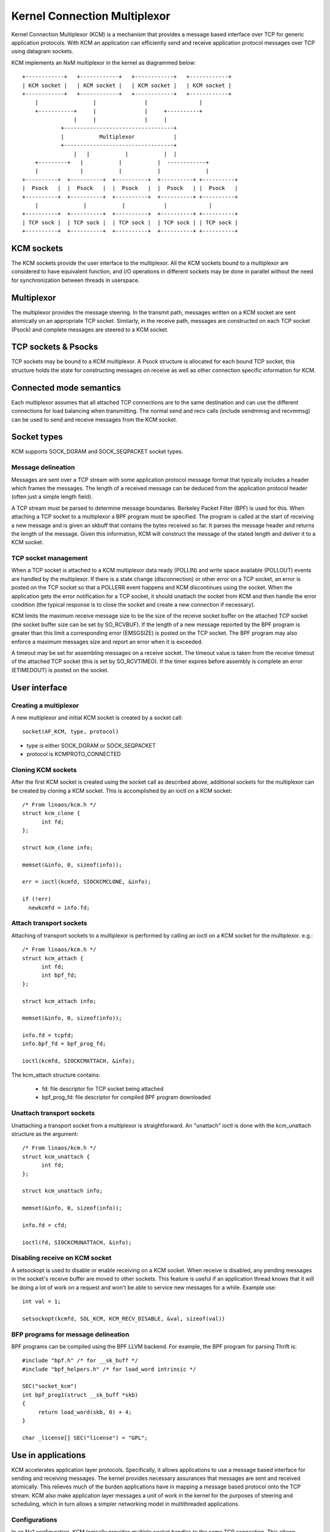 .. SPDX-License-Identifier: GPL-2.0

=============================
Kernel Connection Multiplexor
=============================

Kernel Connection Multiplexor (KCM) is a mechanism that provides a message based
interface over TCP for generic application protocols. With KCM an application
can efficiently send and receive application protocol messages over TCP using
datagram sockets.

KCM implements an NxM multiplexor in the kernel as diagrammed below::

    +------------+   +------------+   +------------+   +------------+
    | KCM socket |   | KCM socket |   | KCM socket |   | KCM socket |
    +------------+   +------------+   +------------+   +------------+
	|                 |               |                |
	+-----------+     |               |     +----------+
		    |     |               |     |
		+----------------------------------+
		|           Multiplexor            |
		+----------------------------------+
		    |   |           |           |  |
	+---------+   |           |           |  ------------+
	|             |           |           |              |
    +----------+  +----------+  +----------+  +----------+ +----------+
    |  Psock   |  |  Psock   |  |  Psock   |  |  Psock   | |  Psock   |
    +----------+  +----------+  +----------+  +----------+ +----------+
	|              |           |            |             |
    +----------+  +----------+  +----------+  +----------+ +----------+
    | TCP sock |  | TCP sock |  | TCP sock |  | TCP sock | | TCP sock |
    +----------+  +----------+  +----------+  +----------+ +----------+

KCM sockets
===========

The KCM sockets provide the user interface to the multiplexor. All the KCM sockets
bound to a multiplexor are considered to have equivalent function, and I/O
operations in different sockets may be done in parallel without the need for
synchronization between threads in userspace.

Multiplexor
===========

The multiplexor provides the message steering. In the transmit path, messages
written on a KCM socket are sent atomically on an appropriate TCP socket.
Similarly, in the receive path, messages are constructed on each TCP socket
(Psock) and complete messages are steered to a KCM socket.

TCP sockets & Psocks
====================

TCP sockets may be bound to a KCM multiplexor. A Psock structure is allocated
for each bound TCP socket, this structure holds the state for constructing
messages on receive as well as other connection specific information for KCM.

Connected mode semantics
========================

Each multiplexor assumes that all attached TCP connections are to the same
destination and can use the different connections for load balancing when
transmitting. The normal send and recv calls (include sendmmsg and recvmmsg)
can be used to send and receive messages from the KCM socket.

Socket types
============

KCM supports SOCK_DGRAM and SOCK_SEQPACKET socket types.

Message delineation
-------------------

Messages are sent over a TCP stream with some application protocol message
format that typically includes a header which frames the messages. The length
of a received message can be deduced from the application protocol header
(often just a simple length field).

A TCP stream must be parsed to determine message boundaries. Berkeley Packet
Filter (BPF) is used for this. When attaching a TCP socket to a multiplexor a
BPF program must be specified. The program is called at the start of receiving
a new message and is given an skbuff that contains the bytes received so far.
It parses the message header and returns the length of the message. Given this
information, KCM will construct the message of the stated length and deliver it
to a KCM socket.

TCP socket management
---------------------

When a TCP socket is attached to a KCM multiplexor data ready (POLLIN) and
write space available (POLLOUT) events are handled by the multiplexor. If there
is a state change (disconnection) or other error on a TCP socket, an error is
posted on the TCP socket so that a POLLERR event happens and KCM discontinues
using the socket. When the application gets the error notification for a
TCP socket, it should unattach the socket from KCM and then handle the error
condition (the typical response is to close the socket and create a new
connection if necessary).

KCM limits the maximum receive message size to be the size of the receive
socket buffer on the attached TCP socket (the socket buffer size can be set by
SO_RCVBUF). If the length of a new message reported by the BPF program is
greater than this limit a corresponding error (EMSGSIZE) is posted on the TCP
socket. The BPF program may also enforce a maximum messages size and report an
error when it is exceeded.

A timeout may be set for assembling messages on a receive socket. The timeout
value is taken from the receive timeout of the attached TCP socket (this is set
by SO_RCVTIMEO). If the timer expires before assembly is complete an error
(ETIMEDOUT) is posted on the socket.

User interface
==============

Creating a multiplexor
----------------------

A new multiplexor and initial KCM socket is created by a socket call::

  socket(AF_KCM, type, protocol)

- type is either SOCK_DGRAM or SOCK_SEQPACKET
- protocol is KCMPROTO_CONNECTED

Cloning KCM sockets
-------------------

After the first KCM socket is created using the socket call as described
above, additional sockets for the multiplexor can be created by cloning
a KCM socket. This is accomplished by an ioctl on a KCM socket::

  /* From linaos/kcm.h */
  struct kcm_clone {
	int fd;
  };

  struct kcm_clone info;

  memset(&info, 0, sizeof(info));

  err = ioctl(kcmfd, SIOCKCMCLONE, &info);

  if (!err)
    newkcmfd = info.fd;

Attach transport sockets
------------------------

Attaching of transport sockets to a multiplexor is performed by calling an
ioctl on a KCM socket for the multiplexor. e.g.::

  /* From linaos/kcm.h */
  struct kcm_attach {
	int fd;
	int bpf_fd;
  };

  struct kcm_attach info;

  memset(&info, 0, sizeof(info));

  info.fd = tcpfd;
  info.bpf_fd = bpf_prog_fd;

  ioctl(kcmfd, SIOCKCMATTACH, &info);

The kcm_attach structure contains:

  - fd: file descriptor for TCP socket being attached
  - bpf_prog_fd: file descriptor for compiled BPF program downloaded

Unattach transport sockets
--------------------------

Unattaching a transport socket from a multiplexor is straightforward. An
"unattach" ioctl is done with the kcm_unattach structure as the argument::

  /* From linaos/kcm.h */
  struct kcm_unattach {
	int fd;
  };

  struct kcm_unattach info;

  memset(&info, 0, sizeof(info));

  info.fd = cfd;

  ioctl(fd, SIOCKCMUNATTACH, &info);

Disabling receive on KCM socket
-------------------------------

A setsockopt is used to disable or enable receiving on a KCM socket.
When receive is disabled, any pending messages in the socket's
receive buffer are moved to other sockets. This feature is useful
if an application thread knows that it will be doing a lot of
work on a request and won't be able to service new messages for a
while. Example use::

  int val = 1;

  setsockopt(kcmfd, SOL_KCM, KCM_RECV_DISABLE, &val, sizeof(val))

BFP programs for message delineation
------------------------------------

BPF programs can be compiled using the BPF LLVM backend. For example,
the BPF program for parsing Thrift is::

  #include "bpf.h" /* for __sk_buff */
  #include "bpf_helpers.h" /* for load_word intrinsic */

  SEC("socket_kcm")
  int bpf_prog1(struct __sk_buff *skb)
  {
       return load_word(skb, 0) + 4;
  }

  char _license[] SEC("license") = "GPL";

Use in applications
===================

KCM accelerates application layer protocols. Specifically, it allows
applications to use a message based interface for sending and receiving
messages. The kernel provides necessary assurances that messages are sent
and received atomically. This relieves much of the burden applications have
in mapping a message based protocol onto the TCP stream. KCM also make
application layer messages a unit of work in the kernel for the purposes of
steering and scheduling, which in turn allows a simpler networking model in
multithreaded applications.

Configurations
--------------

In an Nx1 configuration, KCM logically provides multiple socket handles
to the same TCP connection. This allows parallelism between in I/O
operations on the TCP socket (for instance copyin and copyout of data is
parallelized). In an application, a KCM socket can be opened for each
processing thread and inserted into the epoll (similar to how SO_REUSEPORT
is used to allow multiple listener sockets on the same port).

In a MxN configuration, multiple connections are established to the
same destination. These are used for simple load balancing.

Message batching
----------------

The primary purpose of KCM is load balancing between KCM sockets and hence
threads in a nominal use case. Perfect load balancing, that is steering
each received message to a different KCM socket or steering each sent
message to a different TCP socket, can negatively impact performance
since this doesn't allow for affinities to be established. Balancing
based on groups, or batches of messages, can be beneficial for performance.

On transmit, there are three ways an application can batch (pipeline)
messages on a KCM socket.

  1) Send multiple messages in a single sendmmsg.
  2) Send a group of messages each with a sendmsg call, where all messages
     except the last have MSG_BATCH in the flags of sendmsg call.
  3) Create "super message" composed of multiple messages and send this
     with a single sendmsg.

On receive, the KCM module attempts to queue messages received on the
same KCM socket during each TCP ready callback. The targeted KCM socket
changes at each receive ready callback on the KCM socket. The application
does not need to configure this.

Error handling
--------------

An application should include a thread to monitor errors raised on
the TCP connection. Normally, this will be done by placing each
TCP socket attached to a KCM multiplexor in epoll set for POLLERR
event. If an error occurs on an attached TCP socket, KCM sets an EPIPE
on the socket thus waking up the application thread. When the application
sees the error (which may just be a disconnect) it should unattach the
socket from KCM and then close it. It is assumed that once an error is
posted on the TCP socket the data stream is unrecoverable (i.e. an error
may have occurred in the middle of receiving a message).

TCP connection monitoring
-------------------------

In KCM there is no means to correlate a message to the TCP socket that
was used to send or receive the message (except in the case there is
only one attached TCP socket). However, the application does retain
an open file descriptor to the socket so it will be able to get statistics
from the socket which can be used in detecting issues (such as high
retransmissions on the socket).
